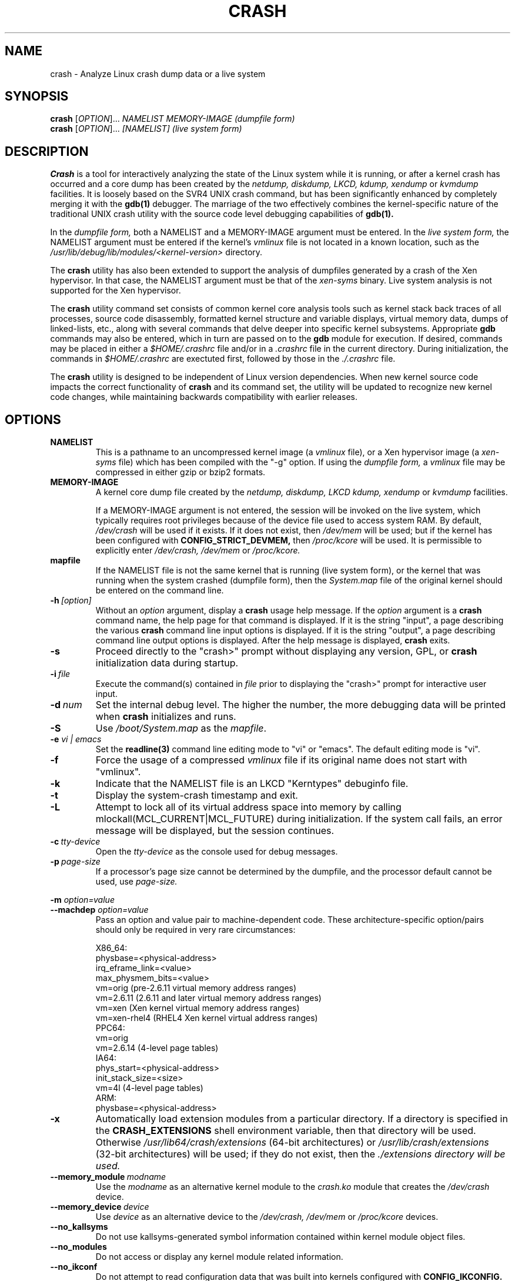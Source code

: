 .\"
.de CO
\dB\\$1\fP \fI\\$2\fP
..
.TH CRASH 8
.SH NAME
crash \- Analyze Linux crash dump data or a live system
.SH SYNOPSIS
.B crash
[\fIOPTION\fR]... \fINAMELIST MEMORY-IMAGE     (dumpfile form)\fR
.br
.B crash
[\fIOPTION\fR]... \fI[NAMELIST]     (live system form)\fR
.SH DESCRIPTION
.B Crash
is a tool for interactively analyzing the state of the Linux system
while it is running, or after a kernel crash has occurred and a 
core dump has been created by the 
.I netdump,
.I diskdump,
.I LKCD,
.I kdump,
.I xendump
or
.I kvmdump
facilities.  It is loosely based on the SVR4 UNIX crash 
command, but has been significantly enhanced
by completely merging it with the 
.B gdb(1)
debugger. The marriage of the two effectively combines the 
kernel-specific nature of the traditional UNIX crash utility with the 
source code level debugging capabilities of 
.B gdb(1). 

In the
.I dumpfile form,
both a NAMELIST and a MEMORY-IMAGE argument must be entered.
In the
.I live system form,
the NAMELIST argument must be entered if 
the kernel's
.I vmlinux 
file is not
located in a known location, such as the 
.I /usr/lib/debug/lib/modules/<kernel-version>
directory.  

The
.B crash
utility has also been extended to support the analysis
of dumpfiles generated by a crash of the Xen hypervisor.  In that
case, the NAMELIST argument must be that of the 
.I xen-syms
binary.
Live system analysis is not supported for the Xen hypervisor.

The 
.B crash
utility command set consists of common kernel core analysis tools 
such as kernel stack back traces of all processes, source code disassembly,
formatted kernel structure and variable displays, virtual memory data, 
dumps of linked-lists, etc., along with several commands that delve 
deeper into specific kernel subsystems.  Appropriate 
.B gdb
commands may also be entered, which in
turn are passed on to the 
.B gdb 
module for execution. 
If desired, commands may be placed in either a
.I $HOME/.crashrc
file and/or in a 
.I .crashrc 
file in the current directory.
During initialization, the commands in 
.I $HOME/.crashrc
are exectuted first, followed by those in the 
.I ./.crashrc
file.

The 
.B crash 
utility is designed to be independent of Linux version 
dependencies. When new kernel source code impacts the
correct functionality of 
.B crash
and its command set, the utility will 
be updated to recognize new kernel code changes, while
maintaining backwards compatibility with earlier releases.
.SH OPTIONS
.de BS
\fB\\$1\fP\ \fR\\$2\fP
..
.TP
.BI NAMELIST
This is a pathname to an uncompressed kernel image
(a 
.I vmlinux 
file), or a Xen hypervisor image (a 
.I xen-syms
file) 
which has been compiled with the "-g" option.
If using the
.I dumpfile form,
a 
.I vmlinux 
file may be compressed in either gzip or bzip2 formats.
.TP
.BI MEMORY-IMAGE
A kernel core dump file created by the
.I netdump,
.I diskdump,
.I LKCD
.I kdump,
.I xendump
or
.I kvmdump
facilities.  

If a MEMORY-IMAGE argument is not entered, the session will be invoked on
the live system, which typically requires root privileges because of
the device file used to access system RAM.  By default,
.I /dev/crash
will be used if it exists.  If it does not exist, then
.I /dev/mem 
will be used; but if the kernel has been configured 
with 
.B CONFIG_STRICT_DEVMEM, 
then
.I /proc/kcore 
will be used.
It is permissible to explicitly enter 
.I /dev/crash, 
.I /dev/mem
or 
.I /proc/kcore.
.TP
.BI mapfile
If the NAMELIST file is not the same kernel that is
running (live system form), or the kernel that was running 
when the system crashed (dumpfile form), then the
.I System.map
file of the original kernel should be entered on the command line.
.TP
.BI \-h \ [option]
Without an 
.I option
argument, display a 
.B crash
usage help message.  If the 
.I option
argument is a
.B crash
command name, the help page for that command is displayed.  If it is
the string "input", a page describing the various
.B crash
command line input options is displayed.  If it is the string "output", a
page describing command line output options is displayed.  After the help
message is displayed, 
.B crash
exits.
.TP
.B \-s
Proceed directly to the "crash>" prompt without displaying
any version, GPL, or 
.B crash
initialization data during startup.
.TP
.BI \-i \ file
Execute the command(s) contained in
.I file
prior to displaying the "crash>" prompt for interactive
user input.
.TP
.BI \-d \ num
Set the internal debug level.
The higher the number, the more debugging data will be printed when
.B crash
initializes and runs.
.TP
.B \-S
Use 
.I /boot/System.map
as the
.I mapfile\fP.
.TP
.B \-e \fI vi | emacs\fR
Set the 
.B readline(3) 
command line editing mode to "vi" or "emacs".  The default
editing mode is "vi".
.TP
.B \-f
Force the usage of a compressed 
.I vmlinux 
file if its original name
does not start with "vmlinux".
.TP
.B \-k
Indicate that the NAMELIST file is an LKCD "Kerntypes" debuginfo file.
.TP
.B \-t
Display the system-crash timestamp and exit. 
.TP
.B \-L
Attempt to lock all of its virtual address space into memory by calling mlockall(MCL_CURRENT|MCL_FUTURE) 
during initialization.  If the system call fails, an error message will be displayed,
but the session continues.
.TP
.BI \-c \ tty-device
Open the 
.I tty-device 
as the console used for debug messages.
.TP
.BI \-p \ page-size
If a processor's page size cannot be determined by the dumpfile,
and the processor default cannot be used, use 
.I page-size.
.P
.B -m \fIoption=value\fR
.br
.B --machdep \fIoption=value\fR
.RS
Pass an option and value pair to machine-dependent code.  These
architecture-specific option/pairs should only be
required in very rare circumstances:
.P
.nf
X86_64:
  physbase=<physical-address>
  irq_eframe_link=<value>
  max_physmem_bits=<value>
  vm=orig       (pre-2.6.11 virtual memory address ranges)
  vm=2.6.11     (2.6.11 and later virtual memory address ranges)
  vm=xen        (Xen kernel virtual memory address ranges)
  vm=xen-rhel4  (RHEL4 Xen kernel virtual address ranges)
PPC64:
  vm=orig
  vm=2.6.14     (4-level page tables)
IA64:
  phys_start=<physical-address>
  init_stack_size=<size>
  vm=4l         (4-level page tables)
ARM:  
  physbase=<physical-address>
.fi
.RE
.TP
.B \-x
Automatically load extension modules from a particular directory. 
If a directory is specified in the 
.B CRASH_EXTENSIONS
shell environment
variable, then that directory will be used.  Otherwise 
.I /usr/lib64/crash/extensions
(64-bit architectures) or 
.I /usr/lib/crash/extensions
(32-bit architectures) will be used;
if they do not exist, then the 
.I ./extensions directory will be used.
.TP
.BI --memory_module \ modname
Use the
.I modname
as an alternative kernel module to the 
.I crash.ko
module that creates the
.I /dev/crash
device.
.TP
.BI --memory_device \ device
Use
.I device
as an alternative device to the 
.I /dev/crash, /dev/mem
or
.I /proc/kcore
devices.
.TP
.B --no_kallsyms
Do not use kallsyms-generated symbol information contained within 
kernel module object files.
.TP
.B --no_modules
Do not access or display any kernel module related information. 
.TP
.B --no_ikconf
Do not attempt to read configuration data that was built into kernels
configured with 
.B CONFIG_IKCONFIG.
.TP
.B --no_data_debug
Do not verify the validity of all structure member offsets and structure 
sizes that it uses.
.TP
.B --no_kmem_cache
Do not initialize the kernel's slab cache infrastructure, and commands that
use kmem_cache-related data will not work.
.TP
.B --no_elf_notes
Do not use the registers from the ELF NT_PRSTATUS notes saved in a compressed kdump header
for backtraces.
.TP
.B --kmem_cache_delay
Delay the initialization of the kernel's slab cache infrastructure until
it is required by a run-time command.
.TP
.B --readnow
Pass this flag to the embedded 
.B gdb
module, which will override its two-stage strategy that it uses for reading
symbol tables from the NAMELIST.
.TP
.B --smp
Specify that the system being analyzed is an SMP kernel.
.P
.B -v
.br
.B --version
.RS
Display the version of the
.B crash
utility, the version of the embedded
.B gdb
module, GPL information, and copyright notices.
.RE
.TP
.BI --cpus \ number
Specify the 
.I number 
of cpus in the SMP system being analyzed.
.TP
.BI --osrelease \ dumpfile
Display the OSRELEASE vmcoreinfo string from a kdump 
.I dumpfile 
header.
.TP
.BI --hyper
Force the session to be that of a Xen hypervisor.
.TP
.BI --p2m_mfn \ pfn
When a Xen Hypervisor or its dom0 kernel crashes, the dumpfile
is typically analyzed with either the Xen hypervisor or the dom0 kernel.
It is also possible to analyze any of the guest domU kernels if 
the pfn_to_mfn_list_list 
.I pfn 
value of the guest kernel is passed on the
command line along with its NAMELIST and the  
dumpfile.
.TP
.BI --xen_phys_start \ physical-address
Supply the base physical address of the Xen hypervisor's text and static data
for older xendump dumpfiles that did not pass that information in the dumpfile
header.
.TP
.B --zero_excluded
If a kdump dumpfile has been filtered to exclude various types of non-essential
pages, any attempt to read them will fail.  With this flag,
reads from any of those pages will return zero-filled memory.
.TP
.B --no_panic
Do not attempt to find the task that was running when the kernel crashed.
Set the initial context to that of the "swapper" task on cpu 0.
.TP
.B --more
Use 
.I /bin/more 
as the command output scroller, overriding the default of 
.I /usr/bin/less
and any settings in either 
.I ./.crashrc 
or
.I $HOME/.crashrc. 
.TP
.B --less
Use 
.I /usr/bin/less as the command output scroller, overriding 
any settings in either 
.I ./.crashrc 
or 
.I $HOME/.crashrc. 
.TP
.B --CRASHPAGER
Use the output paging command defined in the 
.B CRASHPAGER
shell environment
variable, overriding any settings in either 
.I ./.crashrc 
or 
.I $HOME/.crashrc.
.TP
.B --no_scroll
Do not pass run-time command output to any scrolling command. 
.TP
.B --no_crashrc
Do not execute the commands in either
.I $HOME/.crashrc
or 
.I ./.crashrc.
.TP
.BI --mod \ directory
When loading the debuginfo data of kernel modules with the 
.I mod -S
command, search for their object files in
.I directory
instead of in the standard location.
.TP
.BI --reloc \ size
When analyzing live x86 kernels that were configured with a
.B CONFIG_PHYSICAL_START
value that is larger than its
.B CONFIG_PHYSICAL_ALIGN
value, then it will be necessary to enter
a relocation size equal to the difference between the two values.
.TP
.B --minimal
Bring up a session that is restricted to the 
.I log, dis, rd, sym, eval, set
and 
.I exit
commands.  This option may provide a way to
extract some minimal/quick information from a corrupted or truncated
dumpfile, or in situations where one of the several kernel subsystem
initialization routines would abort the 
.B crash
session.
.TP
.BI --kvmhost \ [32|64]
When examining an x86 KVM guest dumpfile, this option specifies
that the KVM host that created the dumpfile was an x86 (32-bit) 
or an x86_64 (64-bit) machine, overriding the automatically 
determined value.
.TP
.BI --kvmio \ <size>
override the automatically-calculated KVM guest I/O hole size.
.SH COMMANDS
Each 
.B crash
command generally falls into one of the following categories:
.I Symbolic display
Displays of kernel text/data, which take full advantage of the power of 
.B gdb
to format and display data structures symbolically.
.TP
.I System state
The majority of 
.B crash
commands come consist of a set of "kernel-aware" 
commands, which delve into various kernel subsystems on a system-wide 
or per-task basis. 
.TP
.I Utility functions
A set of useful helper commands serving various purposes, some simple, 
others quite powerful. 
.TP
.I Session control
Commands that control the 
.B crash
session itself.
.PP
The following alphabetical list consists of a very simple overview of each 
.B crash
command.
However, since individual commands often have several options resulting in 
significantly different output, it is suggested that the full description
of each command be viewed by executing
.I crash\ -h\ \fI<command>\fP, 
or during a 
.B crash
session by simply entering
.B \fIhelp command\fP. 
.TP
.I *
"pointer to" is shorthand for either the
.I struct
or
.I union
commands.  It displays the contents of a kernel structure or union.
.TP
.I alias
creates a single-word alias for a command.
.TP
.I ascii
displays an ascii chart or translates a numeric value into its ascii components.
.TP
.I bt
displays a task's kernel-stack backtrace.  If it is given the
.I \-a
option, it displays the stack traces of the active tasks on all CPUs.
It is often used with the
.I foreach
command to display the backtraces of all tasks with one command.
.TP
.I btop
translates a byte value (physical offset) to it's page number.
.TP
.I dev
displays data concerning the character and block device
assignments, I/O port usage, I/O memory usage, and PCI device data. 
.TP
.I dis
disassembles memory, either entire kernel functions, from a
location for a specified number of instructions, or from the start of a
function up to a specified memory location.
.TP
.I eval
evalues an expression or numeric type and displays the result
in hexadecimal, decimal, octal and binary.
.TP
.I exit
causes
.B crash
to exit.
.TP
.I extend
dynamically loads or unloads 
.B crash
shared object extension modules.
.TP
.I files
displays information about open files in a context.
.TP
.I foreach
repeats a specified command for the specified (or all) tasks
in the system.
.TP
.I fuser
displays the tasks using the specified file or socket.
.TP
.I gdb
passes its argument to the embedded
.B gdb
module.  It is useful for executing
.B gdb 
commands that have the same name as
.B crash
commands.
.TP
.I help
alone displays the command menu; if followed by a command name, a full
description of a command, its options, and examples are displayed.
Its output is far more complete and useful than this man page.
.TP
.I irq
displays data concerning interrupt request numbers and
bottom-half interrupt handling. 
.TP
.I kmem
displays information about the use of kernel memory.
.TP
.I list
displays the contents of a linked list.
.TP
.I log
displays the kernel log_buf contents in chronological order.
.TP
.I mach
displays data specific to the machine type.
.TP
.I mod
displays information about the currently installed kernel modules,
or adds or deletes symbolic or debugging information about specified kernel
modules.
.TP
.I mount
displays information about the currently-mounted filesystems.
.TP
.I net
display various network related data.
.TP
.I p
passes its arguments to the
.B gdb
"print" command for evaluation and display.
.TP
.I ps
displays process status for specified, or all, processes
in the system.
.TP
.I pte
translates the hexadecimal contents of a PTE into its physical
page address and page bit settings.
.TP
.I ptob
translates a page frame number to its byte value.
.TP
.I ptov
translates a hexadecimal physical address into a kernel 
virtual address.
.TP
.I q
is an alias for the "exit" command.
.TP
.I rd
displays the contents of memory, with the output formatted
in several different manners.
.TP
.I repeat
repeats a command indefinitely, optionally delaying a given
number of seconds between each command execution.
.TP
.I runq
displays the tasks on the run queue.
.TP
.I search
searches a range of user or kernel memory space for given value.
.TP
.I set
either sets a new context, or gets the current context for
display.
.TP
.I sig
displays signal-handling data of one or more tasks.
.TP
.I struct
displays either a structure definition or the contents of a
kernel structure at a specified address.
.TP
.I swap
displays information about each configured swap device.
.TP
.I sym
translates a symbol to its virtual address, or a static 
kernel virtual address to its symbol -- or to a symbol-plus-offset value,
if appropriate.
.TP
.I sys
displays system-specific data.
.TP
.I task
displays the contents of a task_struct.
.TP
.I timer
displays the timer queue entries, both old- and new-style,
in chronological order.
.TP
.I union
is similar to the
.I struct
command, except that it works on kernel unions.
.TP
.I vm
displays basic virtual memory information of a context.
.TP
.I vtop
translates a user or kernel virtual address to its physical
address.
.TP
.I waitq
walks the wait queue list displaying the tasks which 
are blocked on the specified wait queue.
.TP
.I whatis
displays the definition of structures, unions, typedefs or
text/data symbols.
.TP
.I wr
modifies the contents of memory on a live system. 
It can only be used if
.I /dev/mem
is the device file being used to access system RAM, and should obviously be used with great care.
.I /dev/mem
is the live 
.PP
When 
.B crash
is invoked with a Xen hypervisor binary as the NAMELIST, the
command set is slightly modified.  The
.I *, alias, ascii, bt, dis, eval, exit, extend,
.I gdb, help, list, log, p, pte, rd, repeat,
.I search, set, struct, sym, sys, union,
.I whatis, wr
and 
.I q
commands are the same as above.  The following commands
are specific to the Xen hypervisor:
.TP
.I domain
displays the contents of the domain structure for selected, or all, domains.
.TP
.I doms
displays domain status for selected, or all, domains.
.I dumpinfo
displays Xen dump information for selected, or all, cpus.
.TP
.I pcpus
displays physical cpu information for selected, or all, cpus.
.TP
.I vcpus
displays vcpu status for selected, or all, vcpus.
.SH FILES
.TP
.I .crashrc
Initialization commands.  The file can be located in the user's
.B HOME 
directory and/or the current directory.  Commands found in the
.I .crashrc
file in the 
.B HOME
directory are executed before those in the current directory's 
.I .crashrc
file.
.SH ENVIRONMENT
.TP
.B EDITOR
Command input is read using
.BR readline(3).
If
.B EDITOR
is set to
.I emacs
or
.I vi
then suitable keybindings are used.  If 
.B EDITOR
is not set, then
.I vi
is used.  This can be overridden by
.B set vi
or 
.B set emacs
commands located in a
.IR .crashrc 
file, or by entering
.B -e emacs
on the
.B crash
command line.
.TP
.B CRASHPAGER
If
.B CRASHPAGER
is set, its value is used as the name of the program to which command output will be sent. 
If not, then command output is sent to 
.B /usr/bin/less -E -X 
by default.
.TP
.B CRASH_MODULE_PATH
Specifies an alternative directory tree to search for kernel module
object files.
.TP
.B CRASH_EXTENSIONS
Specifies a directory containing extension modules that will be loaded
automatically if the 
.B -x
command line option is used.
.SH NOTES
.PP
If
.B crash
does not work, look for a newer version: kernel evolution frequently makes
.B crash
updates necessary.
.PP
The command
.B set scroll off
will cause output to be sent directly to
the terminal rather than through a paging program.  This is useful,
for example, if you are running
.B crash
in a window of
.BR emacs .
.SH AUTHOR
Dave Anderson <anderson@redhat.com> wrote
.B crash.
.TP
Jay Fenlason <fenlason@redhat.com> and Dave Anderson <anderson@redhat.com> wrote this man page.
.SH "SEE ALSO"
.PP
The
.I help
command within
.B crash
provides more complete and accurate documentation than this man page.
.PP
.I http://people.redhat.com/anderson
- the home page of the
.B crash
utility.
.PP
.BR netdump (8),
.BR gdb (1)
